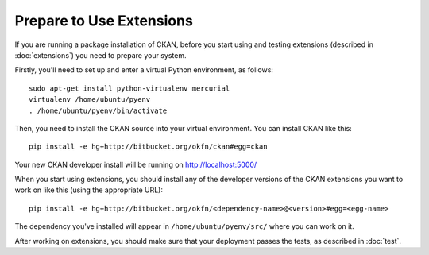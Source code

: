 =========================
Prepare to Use Extensions
=========================

If you are running a package installation of CKAN, before you start using and testing extensions (described in :doc:`extensions`) you need to prepare your system. 

Firstly, you'll need to set up and enter a virtual Python environment, as follows: 

::

    sudo apt-get install python-virtualenv mercurial
    virtualenv /home/ubuntu/pyenv
    . /home/ubuntu/pyenv/bin/activate

Then, you need to install the CKAN source into your virtual environment. You can install CKAN like this:

::

	pip install -e hg+http://bitbucket.org/okfn/ckan#egg=ckan
	
Your new CKAN developer install will be running on http://localhost:5000/
		
When you start using extensions, you should install any of the developer versions of the CKAN extensions you want to work on like this (using the appropriate URL):

::

    pip install -e hg+http://bitbucket.org/okfn/<dependency-name>@<version>#egg=<egg-name>

The dependency you've installed will appear in ``/home/ubuntu/pyenv/src/`` where you can work on it. 

After working on extensions, you should make sure that your deployment passes the tests, as described in :doc:`test`.
